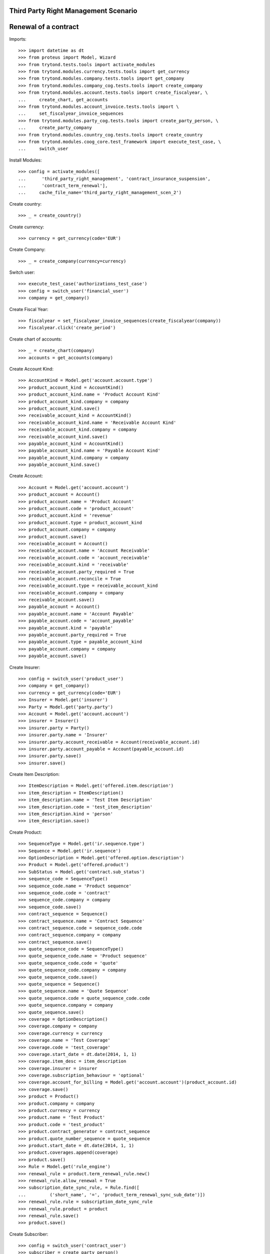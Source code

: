 ======================================
Third Party Right Management Scenario
======================================
======================
Renewal of a contract
======================

Imports::

    >>> import datetime as dt
    >>> from proteus import Model, Wizard
    >>> from trytond.tests.tools import activate_modules
    >>> from trytond.modules.currency.tests.tools import get_currency
    >>> from trytond.modules.company.tests.tools import get_company
    >>> from trytond.modules.company_cog.tests.tools import create_company
    >>> from trytond.modules.account.tests.tools import create_fiscalyear, \
    ...     create_chart, get_accounts
    >>> from trytond.modules.account_invoice.tests.tools import \
    ...     set_fiscalyear_invoice_sequences
    >>> from trytond.modules.party_cog.tests.tools import create_party_person, \
    ...     create_party_company
    >>> from trytond.modules.country_cog.tests.tools import create_country
    >>> from trytond.modules.coog_core.test_framework import execute_test_case, \
    ...     switch_user

Install Modules::

    >>> config = activate_modules([
    ...      'third_party_right_management', 'contract_insurance_suspension',
    ...      'contract_term_renewal'],
    ...     cache_file_name='third_party_right_management_scen_2')

Create country::

    >>> _ = create_country()

Create currency::

    >>> currency = get_currency(code='EUR')

Create Company::

    >>> _ = create_company(currency=currency)

Switch user::

    >>> execute_test_case('authorizations_test_case')
    >>> config = switch_user('financial_user')
    >>> company = get_company()

Create Fiscal Year::

    >>> fiscalyear = set_fiscalyear_invoice_sequences(create_fiscalyear(company))
    >>> fiscalyear.click('create_period')

Create chart of accounts::

    >>> _ = create_chart(company)
    >>> accounts = get_accounts(company)

Create Account Kind::

    >>> AccountKind = Model.get('account.account.type')
    >>> product_account_kind = AccountKind()
    >>> product_account_kind.name = 'Product Account Kind'
    >>> product_account_kind.company = company
    >>> product_account_kind.save()
    >>> receivable_account_kind = AccountKind()
    >>> receivable_account_kind.name = 'Receivable Account Kind'
    >>> receivable_account_kind.company = company
    >>> receivable_account_kind.save()
    >>> payable_account_kind = AccountKind()
    >>> payable_account_kind.name = 'Payable Account Kind'
    >>> payable_account_kind.company = company
    >>> payable_account_kind.save()

Create Account::

    >>> Account = Model.get('account.account')
    >>> product_account = Account()
    >>> product_account.name = 'Product Account'
    >>> product_account.code = 'product_account'
    >>> product_account.kind = 'revenue'
    >>> product_account.type = product_account_kind
    >>> product_account.company = company
    >>> product_account.save()
    >>> receivable_account = Account()
    >>> receivable_account.name = 'Account Receivable'
    >>> receivable_account.code = 'account_receivable'
    >>> receivable_account.kind = 'receivable'
    >>> receivable_account.party_required = True
    >>> receivable_account.reconcile = True
    >>> receivable_account.type = receivable_account_kind
    >>> receivable_account.company = company
    >>> receivable_account.save()
    >>> payable_account = Account()
    >>> payable_account.name = 'Account Payable'
    >>> payable_account.code = 'account_payable'
    >>> payable_account.kind = 'payable'
    >>> payable_account.party_required = True
    >>> payable_account.type = payable_account_kind
    >>> payable_account.company = company
    >>> payable_account.save()

Create Insurer::

    >>> config = switch_user('product_user')
    >>> company = get_company()
    >>> currency = get_currency(code='EUR')
    >>> Insurer = Model.get('insurer')
    >>> Party = Model.get('party.party')
    >>> Account = Model.get('account.account')
    >>> insurer = Insurer()
    >>> insurer.party = Party()
    >>> insurer.party.name = 'Insurer'
    >>> insurer.party.account_receivable = Account(receivable_account.id)
    >>> insurer.party.account_payable = Account(payable_account.id)
    >>> insurer.party.save()
    >>> insurer.save()

Create Item Description::

    >>> ItemDescription = Model.get('offered.item.description')
    >>> item_description = ItemDescription()
    >>> item_description.name = 'Test Item Description'
    >>> item_description.code = 'test_item_description'
    >>> item_description.kind = 'person'
    >>> item_description.save()

Create Product::

    >>> SequenceType = Model.get('ir.sequence.type')
    >>> Sequence = Model.get('ir.sequence')
    >>> OptionDescription = Model.get('offered.option.description')
    >>> Product = Model.get('offered.product')
    >>> SubStatus = Model.get('contract.sub_status')
    >>> sequence_code = SequenceType()
    >>> sequence_code.name = 'Product sequence'
    >>> sequence_code.code = 'contract'
    >>> sequence_code.company = company
    >>> sequence_code.save()
    >>> contract_sequence = Sequence()
    >>> contract_sequence.name = 'Contract Sequence'
    >>> contract_sequence.code = sequence_code.code
    >>> contract_sequence.company = company
    >>> contract_sequence.save()
    >>> quote_sequence_code = SequenceType()
    >>> quote_sequence_code.name = 'Product sequence'
    >>> quote_sequence_code.code = 'quote'
    >>> quote_sequence_code.company = company
    >>> quote_sequence_code.save()
    >>> quote_sequence = Sequence()
    >>> quote_sequence.name = 'Quote Sequence'
    >>> quote_sequence.code = quote_sequence_code.code
    >>> quote_sequence.company = company
    >>> quote_sequence.save()
    >>> coverage = OptionDescription()
    >>> coverage.company = company
    >>> coverage.currency = currency
    >>> coverage.name = 'Test Coverage'
    >>> coverage.code = 'test_coverage'
    >>> coverage.start_date = dt.date(2014, 1, 1)
    >>> coverage.item_desc = item_description
    >>> coverage.insurer = insurer
    >>> coverage.subscription_behaviour = 'optional'
    >>> coverage.account_for_billing = Model.get('account.account')(product_account.id)
    >>> coverage.save()
    >>> product = Product()
    >>> product.company = company
    >>> product.currency = currency
    >>> product.name = 'Test Product'
    >>> product.code = 'test_product'
    >>> product.contract_generator = contract_sequence
    >>> product.quote_number_sequence = quote_sequence
    >>> product.start_date = dt.date(2014, 1, 1)
    >>> product.coverages.append(coverage)
    >>> product.save()
    >>> Rule = Model.get('rule_engine')
    >>> renewal_rule = product.term_renewal_rule.new()
    >>> renewal_rule.allow_renewal = True
    >>> subscription_date_sync_rule, = Rule.find([
    ...         ('short_name', '=', 'product_term_renewal_sync_sub_date')])
    >>> renewal_rule.rule = subscription_date_sync_rule
    >>> renewal_rule.product = product
    >>> renewal_rule.save()
    >>> product.save()

Create Subscriber::

    >>> config = switch_user('contract_user')
    >>> subscriber = create_party_person()

Create a manager::

    >>> config = switch_user('admin')
    >>> party_manager = create_party_company()

Create Protocol::

    >>> ThirdPartyManager = Model.get('third_party_manager')
    >>> Protocol = Model.get('third_party_manager.protocol')
    >>> EventType = Model.get('event.type')
    >>> manager = ThirdPartyManager()
    >>> manager.party = party_manager
    >>> manager.save()
    >>> protocol = Protocol()
    >>> protocol.name = "Basic Protocol"
    >>> protocol.code = "BASIC"
    >>> protocol.third_party_manager = manager
    >>> watched_events = protocol.watched_events.find([
    ...         ('code', 'in', [
    ...                 'activate_contract', 'hold_contract', 'renew_contract']),
    ...         ])
    >>> protocol.watched_events.extend(watched_events)
    >>> protocol.save()

Create Contract::

    >>> config = switch_user('contract_user')
    >>> Contract = Model.get('contract')
    >>> protocol = Model.get('third_party_manager.protocol')(protocol.id)
    >>> coverage = Model.get('offered.option.description')(coverage.id)
    >>> item_description = Model.get('offered.item.description')(item_description.id)
    >>> contract = Contract()
    >>> company = Model.get('company.company')(company.id)
    >>> contract.company = company
    >>> contract.subscriber = subscriber
    >>> contract.start_date = dt.date.today()
    >>> contract.status = 'quote'
    >>> product = Model.get('offered.product')(product.id)
    >>> contract.product = product
    >>> contract.contract_number = '123456789'
    >>> covered_element = contract.covered_elements.new()
    >>> covered_element.party = subscriber
    >>> covered_element.item_desc = item_description
    >>> option = covered_element.options.new()
    >>> option.coverage = coverage
    >>> contract.save()
    >>> ProtocolCoverage = Model.get(
    ...     'third_party_manager.protocol-offered.option.description')
    >>> pc = ProtocolCoverage(coverage=option.coverage, protocol=protocol)
    >>> pc.save()
    >>> Wizard('contract.activate', models=[contract]).execute('apply')

Renew the contract::

    >>> config._context['client_defined_date'] = dt.date.today() + dt.timedelta(days=60)
    >>> renew_wizard = Wizard('contract_term_renewal.renew', models=[contract])
    >>> renew_wizard.execute('renew')
    >>> contract.reload()
    >>> option, = contract.covered_elements[0].options
    >>> tpp = option.third_party_periods[-1]
    >>> (tpp.end_date - dt.date.today()).days
    365
